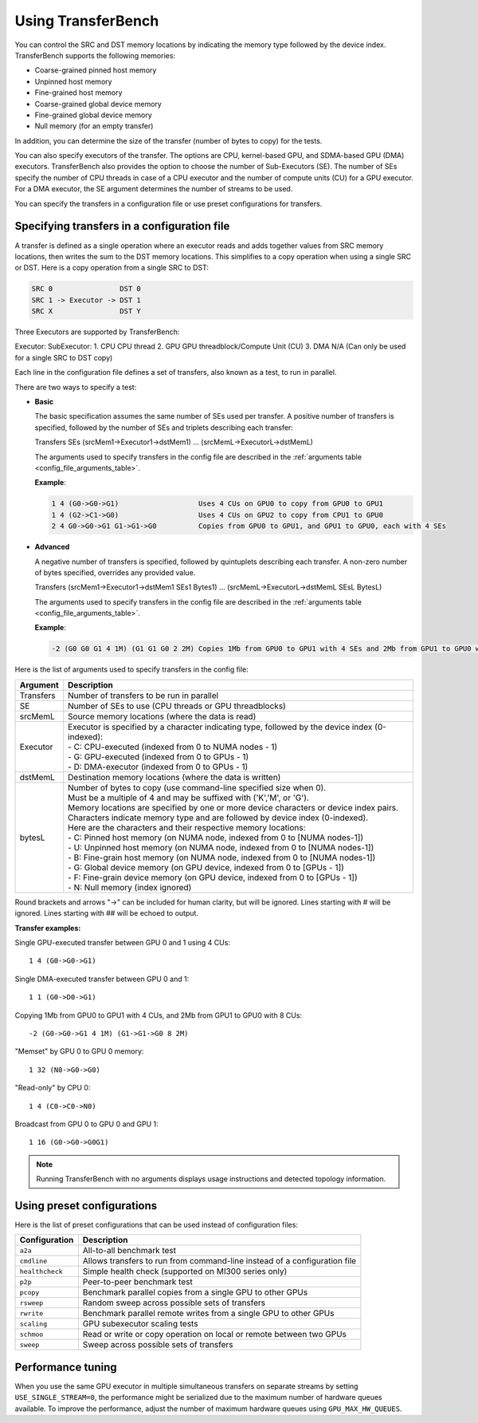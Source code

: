 .. meta::
  :description: TransferBench documentation
  :keywords: TransferBench, API, ROCm, documentation, HIP

.. _using-transferbench:

---------------------
Using TransferBench
---------------------

You can control the SRC and DST memory locations by indicating the memory type followed by the device index. TransferBench supports the following memories:

* Coarse-grained pinned host memory
* Unpinned host memory
* Fine-grained host memory
* Coarse-grained global device memory
* Fine-grained global device memory
* Null memory (for an empty transfer)

In addition, you can determine the size of the transfer (number of bytes to copy) for the tests.

You can also specify executors of the transfer. The options are CPU, kernel-based GPU, and SDMA-based GPU (DMA) executors. TransferBench also provides the option to choose the number of Sub-Executors (SE). The number of SEs specify the number of CPU threads in case of a CPU executor and the number of compute units (CU) for a GPU executor.
For a DMA executor, the SE argument determines the number of streams to be used.

You can specify the transfers in a configuration file or use preset configurations for transfers.

Specifying transfers in a configuration file
----------------------------------------------

A transfer is defined as a single operation where an executor reads and adds together values from SRC memory locations, then writes the sum to the DST memory locations.
This simplifies to a copy operation when using a single SRC or DST.
Here is a copy operation from a single SRC to DST:

.. code-block:: bash

   SRC 0                DST 0
   SRC 1 -> Executor -> DST 1
   SRC X                DST Y

Three Executors are supported by TransferBench::

Executor:        SubExecutor:
1. CPU           CPU thread
2. GPU           GPU threadblock/Compute Unit (CU)
3. DMA           N/A (Can only be used for a single SRC to DST copy)

Each line in the configuration file defines a set of transfers, also known as a test, to run in parallel.

There are two ways to specify a test:

- **Basic**

  The basic specification assumes the same number of SEs used per transfer.
  A positive number of transfers is specified, followed by the number of SEs and triplets describing each transfer:

  Transfers SEs (srcMem1->Executor1->dstMem1) ... (srcMemL->ExecutorL->dstMemL)

  The arguments used to specify transfers in the config file are described in the :ref:`arguments table <config_file_arguments_table>`.

  **Example**:

  .. code-block:: bash

   1 4 (G0->G0->G1)                   Uses 4 CUs on GPU0 to copy from GPU0 to GPU1
   1 4 (G2->C1->G0)                   Uses 4 CUs on GPU2 to copy from CPU1 to GPU0
   2 4 G0->G0->G1 G1->G1->G0          Copies from GPU0 to GPU1, and GPU1 to GPU0, each with 4 SEs

- **Advanced**

  A negative number of transfers is specified, followed by quintuplets describing each transfer.
  A non-zero number of bytes specified, overrides any provided value.

  Transfers (srcMem1->Executor1->dstMem1 SEs1 Bytes1) ... (srcMemL->ExecutorL->dstMemL SEsL BytesL)

  The arguments used to specify transfers in the config file are described in the :ref:`arguments table <config_file_arguments_table>`.

  **Example**:

  .. code-block:: bash

   -2 (G0 G0 G1 4 1M) (G1 G1 G0 2 2M) Copies 1Mb from GPU0 to GPU1 with 4 SEs and 2Mb from GPU1 to GPU0 with 2 SEs

Here is the list of arguments used to specify transfers in the config file:

.. _config_file_arguments_table:

.. list-table::
   :header-rows: 1

   * - Argument
     - Description

   * - Transfers
     - Number of transfers to be run in parallel

   * - SE
     - Number of SEs to use (CPU threads or GPU threadblocks)

   * - srcMemL
     - Source memory locations (where the data is read)

   * - Executor
     - | Executor is specified by a character indicating type, followed by the device index (0-indexed):
       | - C: CPU-executed  (indexed from 0 to NUMA nodes - 1)
       | - G: GPU-executed  (indexed from 0 to GPUs - 1)
       | - D: DMA-executor  (indexed from 0 to GPUs - 1)

   * - dstMemL
     - Destination memory locations (where the data is written)

   * - bytesL
     - | Number of bytes to copy (use command-line specified size when 0).
       | Must be a multiple of 4 and may be suffixed with ('K','M', or 'G').
       | Memory locations are specified by one or more device characters or device index pairs.
       | Characters indicate memory type and are followed by device index (0-indexed).
       | Here are the characters and their respective memory locations:
       | - C:    Pinned host memory       (on NUMA node, indexed from 0 to [NUMA nodes-1])
       | - U:    Unpinned host memory     (on NUMA node, indexed from 0 to [NUMA nodes-1])
       | - B:    Fine-grain host memory   (on NUMA node, indexed from 0 to [NUMA nodes-1])
       | - G:    Global device memory     (on GPU device, indexed from 0 to [GPUs - 1])
       | - F:    Fine-grain device memory (on GPU device, indexed from 0 to [GPUs - 1])
       | - N:    Null memory              (index ignored)

Round brackets and arrows "->" can be included for human clarity, but will be ignored.
Lines starting with # will be ignored. Lines starting with ## will be echoed to output.

**Transfer examples:**

Single GPU-executed transfer between GPU 0 and 1 using 4 CUs::

   1 4 (G0->G0->G1)

Single DMA-executed transfer between GPU 0 and 1::

   1 1 (G0->D0->G1)

Copying 1Mb from GPU0 to GPU1 with 4 CUs, and 2Mb from GPU1 to GPU0 with 8 CUs::

   -2 (G0->G0->G1 4 1M) (G1->G1->G0 8 2M)

"Memset" by GPU 0 to GPU 0 memory::

   1 32 (N0->G0->G0)

"Read-only" by CPU 0::

   1 4 (C0->C0->N0)

Broadcast from GPU 0 to GPU 0 and GPU 1::

   1 16 (G0->G0->G0G1)

.. note::

   Running TransferBench with no arguments displays usage instructions and detected topology information.

Using preset configurations
------------------------------

Here is the list of preset configurations that can be used instead of configuration files:

.. list-table::
   :header-rows: 1

   * - Configuration
     - Description

   * - ``a2a``
     - All-to-all benchmark test

   * - ``cmdline``
     - Allows transfers to run from command-line instead of a configuration file

   * - ``healthcheck``
     - Simple health check (supported on MI300 series only)

   * - ``p2p``
     - Peer-to-peer benchmark test

   * - ``pcopy``
     - Benchmark parallel copies from a single GPU to other GPUs

   * - ``rsweep``
     - Random sweep across possible sets of transfers

   * - ``rwrite``
     - Benchmark parallel remote writes from a single GPU to other GPUs

   * - ``scaling``
     - GPU subexecutor scaling tests

   * - ``schmoo``
     - Read or write or copy operation on local or remote between two GPUs

   * - ``sweep``
     - Sweep across possible sets of transfers

Performance tuning
---------------------

When you use the same GPU executor in multiple simultaneous transfers on separate streams by setting ``USE_SINGLE_STREAM=0``, the performance might be serialized due to the maximum number of hardware queues available.
To improve the performance, adjust the number of maximum hardware queues using ``GPU_MAX_HW_QUEUES``.
